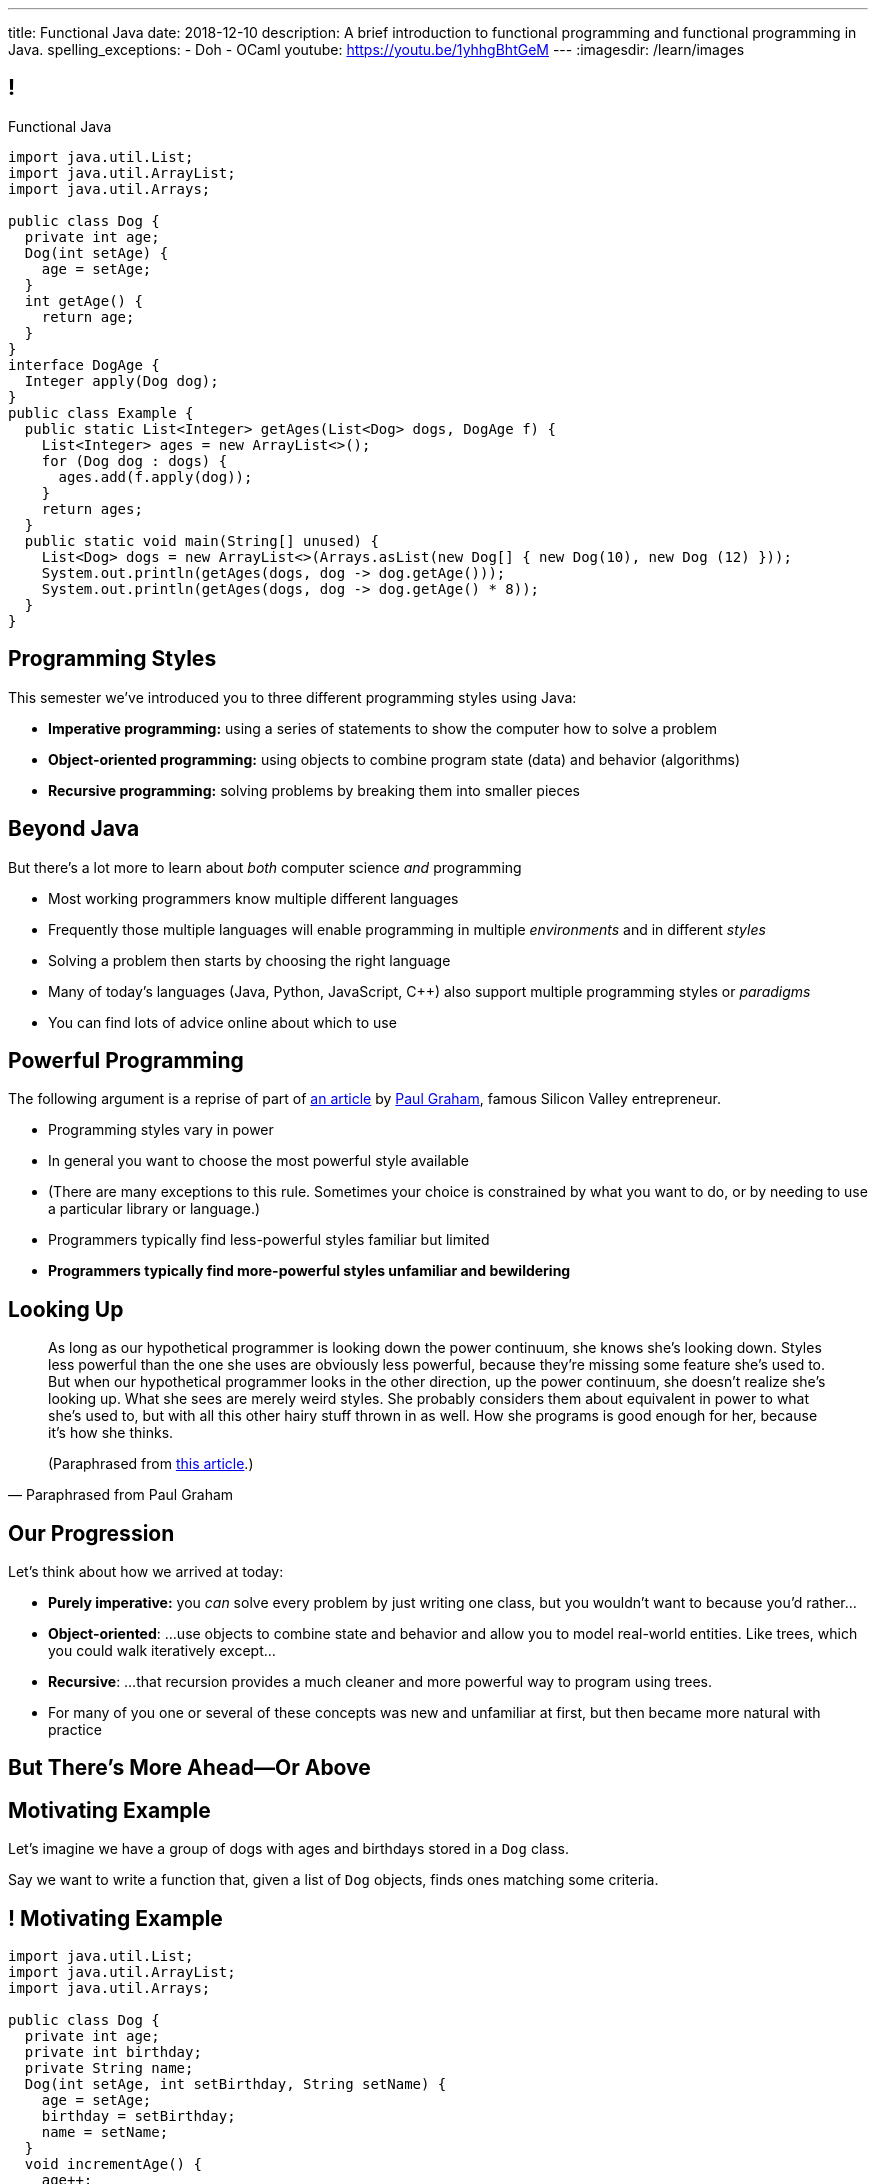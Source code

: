 ---
title: Functional Java
date: 2018-12-10
description:
  A brief introduction to functional programming and functional programming in
  Java.
spelling_exceptions:
  - Doh
  - OCaml
youtube: https://youtu.be/1yhhgBhtGeM
---
:imagesdir: /learn/images

[[cVYJkioOndXzyGmpBiGYyhNUfVqtkfNB]]
== !

[.janini.jdk.compiler.smaller]
--
++++
<div class="message">Functional Java</div>
++++
....
import java.util.List;
import java.util.ArrayList;
import java.util.Arrays;

public class Dog {
  private int age;
  Dog(int setAge) {
    age = setAge;
  }
  int getAge() {
    return age;
  }
}
interface DogAge {
  Integer apply(Dog dog);
}
public class Example {
  public static List<Integer> getAges(List<Dog> dogs, DogAge f) {
    List<Integer> ages = new ArrayList<>();
    for (Dog dog : dogs) {
      ages.add(f.apply(dog));
    }
    return ages;
  }
  public static void main(String[] unused) {
    List<Dog> dogs = new ArrayList<>(Arrays.asList(new Dog[] { new Dog(10), new Dog (12) }));
    System.out.println(getAges(dogs, dog -> dog.getAge()));
    System.out.println(getAges(dogs, dog -> dog.getAge() * 8));
  }
}
....
--

[[VKisjrMZzEZSwdqvHynQvDniBHAlYKDk]]
== Programming Styles

[.lead]
//
This semester we've introduced you to three different programming styles using
Java:

[.s]
//
* **Imperative programming:** using a series of statements to show the computer
how to solve a problem
//
* **Object-oriented programming:** using objects to combine program state (data)
and behavior (algorithms)
//
* **Recursive programming:** solving problems by breaking them into smaller
pieces

[[fVNFQKVAPMtQWECbhsQAlJXTdnbGpZed]]
== Beyond Java

[.lead]
//
But there's a lot more to learn about _both_ computer science _and_ programming

[.s.small]
//
* Most working programmers know multiple different languages
//
* Frequently those multiple languages will enable programming in multiple
_environments_ and in different _styles_
//
* Solving a problem then starts by choosing the right language
//
* Many of today's languages (Java, Python, JavaScript, C{plus}{plus}) also support multiple programming styles or
_paradigms_
//
* You can find lots of advice online about which to use

[[efLqznupjFgZOnVBCLbqgejjeWnZyyGn]]
== Powerful Programming

[.lead]
//
The following argument is a reprise of part of
//
http://www.paulgraham.com/avg.html[an article]
//
by
//
http://www.paulgraham.com[Paul Graham], famous Silicon Valley entrepreneur.

[.s.small]
//
* Programming styles vary in power
//
* In general you want to choose the most powerful style available
//
* (There are many exceptions to this rule. Sometimes your choice is
constrained by what you want to do, or by needing to use a particular library or
language.)
//
* Programmers typically find less-powerful styles familiar but limited
//
* **Programmers typically find more-powerful styles unfamiliar and
bewildering**

[[qXnIdMRIZdbSdMRcMwqeOxmTIgjJbnnR]]
== Looking Up

[quote,Paraphrased from Paul Graham,role='small']
____
As long as our hypothetical programmer is looking down the power continuum,
she knows she's looking down.
//
Styles less powerful than the one she uses are obviously less powerful,
because they're missing some feature she's used to.
//
But when our hypothetical programmer looks in the other direction, up the
power continuum, she doesn't realize she's looking up.
//
What she sees are merely weird styles.
//
She probably considers them about equivalent in power to what she's used to, but
with all this other hairy stuff thrown in as well.
//
How she programs is good enough for her, because it's how she thinks.

(Paraphrased from
//
http://www.paulgraham.com/avg.html[this article].)
____

[[RsvbXBXnvRRrpixpwAYMrdPIgcjAXJgW]]
== Our Progression

[.lead]
//
Let's think about how we arrived at today:

[.s.small]
//
* *Purely imperative:* you _can_ solve every problem by just writing one class,
but you wouldn't want to because you'd rather...
//
* *Object-oriented*: ...use objects to combine state and behavior and allow you to
model real-world entities. Like trees, which you could walk iteratively
except...
//
* *Recursive*: ...that recursion provides a much cleaner and more powerful way to
program using trees.
//
* For many of you one or several of these concepts was new and unfamiliar at
first, but then became more natural with practice

[[BCDdfxKZedptbIOeMTwfdBweRuazOWwT]]
[.oneword]
//
== But There's More Ahead&mdash;Or Above

[[TpVpuinPzuJJaCPBVRfCzlvuHUgerwCn]]
== Motivating Example

[.lead]
//
Let's imagine we have a group of dogs with ages and birthdays stored in a `Dog`
class.

Say we want to write a function that, given a list of `Dog` objects, finds ones
matching some criteria.

[[eFfSpXdKFTPekWfcuaGadqeOnZjRcDen]]
== ! Motivating Example

[.janini.jdk.compiler.smaller]
....
import java.util.List;
import java.util.ArrayList;
import java.util.Arrays;

public class Dog {
  private int age;
  private int birthday;
  private String name;
  Dog(int setAge, int setBirthday, String setName) {
    age = setAge;
    birthday = setBirthday;
    name = setName;
  }
  void incrementAge() {
    age++;
  }
  public int getAge() {
    return age;
  }
  public int getBirthday() {
    return birthday;
  }
  public String getName() {
    return name;
  }
  public String toString() {
    return name;
  }
}
public class Example {
  public static void main(String[] unused) {
    List<Dog> dogs = new ArrayList<>(Arrays.asList(new Dog[] {
      new Dog(14, 100, "Chuchu"),
      new Dog(15, 88, "Balou"),
      new Dog(3, 88, "Lulu")
    }));
    int today = 100;
  }
}
....

[[DHNheBYnGsfqRtwXNjLdANOJeZKvUIXv]]
== Imperative Programming

[.lead]
//
Writing _imperative_ code forces you to tell the computer exactly _how_ to do
everything:

[source,java,role='smaller']
----
List<Dog> birthdayDogs = new ArrayList<>();
for (Dog dog : dogs) {
  if (dog.getBirthday() == today) {
    birthdayDogs.add(dog);
  }
}
----

[[gikCbdfUjaWWUemfVNEuvddbDLHdJOAD]]
== Declarative Programming

[.lead]
//
Writing _declarative_ code allows you to tell the computer _what_ you want and
let it figure out how to accomplish it:

[source,java]
----
// Give me only the items in dogs where dog.getBirthday() == today
// How do we do that?
----

[[tIkjJxiyaeloZPqBuRyKrgPzRKpqCiqV]]
== Dog Filtering

[source,java]
----
List<Dog> filterDogs(List<Dog> dogs, // filter specification...?) {
  List<Dog> filteredDogs = new ArrayList<>();
  for (Dog dog : dogs) {
    // if dog should be in the list, add it
  }
  return filteredDogs;
}
----

We need to pass _something_ to `filterDogs` that allows the caller to specify
which dogs should be included in as general a way as possible.

[[CugmZjnredCTmEzxbrxDFeChqsxlxsAx]]
== First-Class Functions

Many programming languages support so-called _first class functions_, meaning
that functions can be stored as variables and passed to other functions:

[source,javascript,role='smaller s']
----
function filterDogs(dogs, filter) {
  filteredDogs = []
  for (dog of dogs) {
    if (filter(dog)) {
      filteredDogs.push(dog)
    }
  }
  return filteredDogs;
}
const filteredDogs = filterDogs(dogs, dog => { return dog.age > 10 })
----

[.s]
//
* But why am I showing you _JavaScript_ code above, rather than Java code?
//
* **Because Java doesn't support first-class functions.** Doh!

[[RGGuufmzfEDMmYQgZQfedhhMhNubKfcQ]]
== Let's Regroup

[source,java]
----
List<Dog> filterDogs(List<Dog> dogs, // filter specification...?) {
  List<Dog> filteredDogs = new ArrayList<>();
  for (Dog dog : dogs) {
    // if dog should be in the list, add it
  }
  return filteredDogs;
}
----

[.s]
//
* `filterDogs` needs guarantees about what it can do with it's second
argument...
//
* ...but the goal is still to provide a flexible filtering function.
//
* We've seen something like this before.

[[sezobeeHyKfOiflNRuZgdWyfrrDmiLoQ]]
== Interfaces to the Rescue

[source,java,role='smaller']
----
interface DogFilter {
  boolean include(Dog dog);
}
List<Dog> filterDogs(List<Dog> dogs, DogFilter dogFilter) {
  List<Dog> filteredDogs = new ArrayList<>();
  for (Dog dog : dogs) {
    if (dogFilter.include(dog)) {
      filteredDogs.add(dog);
    }
  }
  return filteredDogs;
}
----

[.s]
//
* `filterDogs` knows that it can call `include` on `dogFilter` and get a
`boolean`
//
* But the caller can _implement_ `dogFilter` any way it wants!

[[ORjogVzdVIjqnCesUpfdznGILnAhuJGn]]
== ! With Interfaces

[.janini.jdk.compiler.smaller]
....
import java.util.List;
import java.util.ArrayList;
import java.util.Arrays;

public class Dog {
  private int age;
  private int birthday;
  private String name;
  Dog(int setAge, int setBirthday, String setName) {
    age = setAge;
    birthday = setBirthday;
    name = setName;
  }
  void incrementAge() {
    age++;
  }
  public int getAge() {
    return age;
  }
  public int getBirthday() {
    return birthday;
  }
  public String getName() {
    return name;
  }
  public String toString() {
    return name;
  }
}
interface DogFilter {
  boolean include(Dog dog);
}
public class Example {
  public static List<Dog> filterDogs(List<Dog> dogs, DogFilter dogFilter) {
    List<Dog> filteredDogs = new ArrayList<>();
    for (Dog dog : dogs) {
      if (dogFilter.include(dog)) {
        filteredDogs.add(dog);
      }
    }
    return filteredDogs;
  }
  public static void main(String[] unused) {
    List<Dog> dogs = new ArrayList<>(Arrays.asList(new Dog[] {
      new Dog(14, 100, "Chuchu"),
      new Dog(15, 88, "Balou"),
      new Dog(3, 88, "Lulu")
    }));
    int today = 100;
  }
}
....

[[dSLSCnetSvrWojALwFbhezSrwSDfubpB]]
== Anonymous Classes

We can make this a bit cleaner with the help of some new Java syntax: _anonymous
classes_.

[source,java,role='smaller']
----
public interface DogFilter {
  boolean include(Dog dog);
}
// Use new on the interface type...
DogFilter birthdayFilter = new DogFilter() {
  // And immediately provide an implementation
  public boolean include(Dog dog) {
    return dog.getBirthday() == 100;
  }
}
----

[.s.small]
//
* That implementation of `DogFilter` is now stored in reference variable
`birthdayFilter`
//
* But otherwise has no name, hence it being an _anonymous_ class
//
* Anonymous classes are convenient when you only use a class once

[[qurGzdAAfheiNehiOnUckiBMbuyOJDek]]
== Anonymous Classes: Extension

[.lead]
//
Anonymous classes can also be used to extend an existing class and override its
methods.

[source,java]
----
public class Dog {
  String toString() {
    return "Dog";
  }
}
Dog sweetOldDog = new Dog() {
  String toString() {
    return "SweetOldDog";
  }
}
----

[[zRYHbXyGnsFrbveAhnAkxcwbTJERIxGX]]
== ! With Anonymous Classes

[.janini.jdk.compiler.smaller]
....
import java.util.List;
import java.util.ArrayList;
import java.util.Arrays;

public class Dog {
  private int age;
  private int birthday;
  private String name;
  Dog(int setAge, int setBirthday, String setName) {
    age = setAge;
    birthday = setBirthday;
    name = setName;
  }
  void incrementAge() {
    age++;
  }
  public int getAge() {
    return age;
  }
  public int getBirthday() {
    return birthday;
  }
  public String getName() {
    return name;
  }
  public String toString() {
    return name;
  }
}
interface DogFilter {
  boolean include(Dog dog);
}
public class Example {
  public static List<Dog> filterDogs(List<Dog> dogs, DogFilter dogFilter) {
    List<Dog> filteredDogs = new ArrayList<>();
    for (Dog dog : dogs) {
      if (dogFilter.include(dog)) {
        filteredDogs.add(dog);
      }
    }
    return filteredDogs;
  }
  public static void main(String[] unused) {
    List<Dog> dogs = new ArrayList<>(Arrays.asList(new Dog[] {
      new Dog(14, 100, "Chuchu"),
      new Dog(15, 88, "Balou"),
      new Dog(3, 88, "Lulu")
    }));
    int today = 100;
  }
}
....

[[RRIYKLVLZdmbTBpkakTeKMGjwYxjFaZP]]
== And Cleaner Still With Lambda Expressions

We can make this even cleaner yet with the help of some new Java syntax: _lambda
expressions_.

[source,java,role='smaller']
----
public interface DogFilter {
  boolean include(Dog dog);
}
DogFilter birthdayFilter = new DogFilter() {
  public boolean include(Dog dog) {
    return dog.getBirthday() == 100;
  }
}
// Is the same as
DogFilter birthdayFilter = (dog) -> { return dog.getBirthday() == 100; };
// Or, even cleaner
DogFilter birthdayFilter = (dog) -> dog.getBirthday() == 100;
----

[[BddtxfJnBqJRnfbQEVGuRHsrTVLWsTdD]]
== Lambda Functions

[quote]
//
____
//
https://en.wikipedia.org/wiki/Anonymous_function[An anonymous function]
//
(function literal, lambda abstraction, or lambda expression) is a function
definition that is not bound to an identifier.
//
Anonymous functions are often arguments being passed to higher-order functions,
or used for constructing the result of a higher-order function that needs to
return a function.
//
____

[.s]
//
* The name lambda comes from the work of Alonzo Church on the
//
https://en.wikipedia.org/wiki/Lambda_calculus[λ-calculus]:
//
a formal system for expression computation mathematically
//
* Many programming languages have lambda functions. (Python actually uses the
`lambda` keyword to declare one.)

[[tkfYVlZCkMNGdasDCFmqVKnBeMumdnez]]
== First-Class Functions in Java

[source,java,role='smaller']
----
public interface DogFilter {
  boolean include(Dog dog);
}
DogFilter birthdayFilter = (dog) -> dog.getBirthday() == 100;
----

So while Java does not have first-class functions, but we can approximate them
using:

[.s]
//
* **Functional interfaces**: interfaces that only require implementing a single
method
//
* **Lambda expressions**: by using the arrow syntax we can cleanly provide an
anonymous class that implements the single function of a functional interface

[[mXbkaddxadUCeUPuMElVZgSaTdyaFLjz]]
== ! With Lambdas

[.janini.jdk.compiler.smaller]
....
import java.util.List;
import java.util.ArrayList;
import java.util.Arrays;

public class Dog {
  private int age;
  private int birthday;
  private String name;
  Dog(int setAge, int setBirthday, String setName) {
    age = setAge;
    birthday = setBirthday;
    name = setName;
  }
  void incrementAge() {
    age++;
  }
  public int getAge() {
    return age;
  }
  public int getBirthday() {
    return birthday;
  }
  public String getName() {
    return name;
  }
  public String toString() {
    return name;
  }
}
interface DogFilter {
  boolean include(Dog dog);
}
public class Example {
  public static List<Dog> filterDogs(List<Dog> dogs, DogFilter dogFilter) {
    List<Dog> filteredDogs = new ArrayList<>();
    for (Dog dog : dogs) {
      if (dogFilter.include(dog)) {
        filteredDogs.add(dog);
      }
    }
    return filteredDogs;
  }
  public static void main(String[] unused) {
    List<Dog> dogs = new ArrayList<>(Arrays.asList(new Dog[] {
      new Dog(14, 100, "Chuchu"),
      new Dog(15, 88, "Balou"),
      new Dog(3, 88, "Lulu")
    }));
    System.out.println(filterDogs(dogs, (dog) -> dog.getBirthday() == 100));
  }
}
....

[[zBHUfbeFPSDSudeevtdBLSLeiBgajiUe]]
== Higher-Order Functions

[source,java,role='smaller']
----
public static List<Dog> filterDogs(List<Dog> dogs, DogFilter dogFilter) {
  List<Dog> filteredDogs = new ArrayList<>();
  for (Dog dog : dogs) {
    if (dogFilter.include(dog)) {
      filteredDogs.add(dog);
    }
  }
  return filteredDogs;
}
----

[.s]
//
* A _higher-order function_ is a function that operates on or uses another
function
//
* `filterDogs` above is really a higher-order function, since `DogFilter` is a
functional interface

[[JWxPzbzQTyiBdyFqdSsVZBxZSiyfknur]]
== Common Higher-Order Functions

[.lead]
//
When operating on collections of items (like lists) certain higher-order
operations are common:

[.s]
//
* `filter`: retain only items that pass some test
//
* `map`: apply some transformation to each item that produces a new list
//
* `forEach`: perform some operation for each item that does _not_ produce a new
list

[[pfZvwNEddlRvxwBZxAPhsRNqXOBqcenr]]
== Additional Generality

[source,java]
----
interface DogFilter {
  boolean include(Dog dog);
}
----

Do we really need to provide a special filter interface just for ``Dog``s?

[[FfGZXRnbWEQXlJYeaRinesPMqDuKbnhd]]
== ! Java Predicate

++++
<div class="embed-responsive embed-responsive-4by3">
  <iframe class="embed-responsive-item" src="https://docs.oracle.com/javase/10/docs/api/java/util/function/Predicate.html"></iframe>
</div>
++++

[[qqxOOOpXPSlHSUdrCddhnCEMsNNdEkAD]]
== Even More Generality

[source,java]
----
public static List<Dog> filterDogs(List<Dog> dogs, DogFilter dogFilter) {
  List<Dog> filteredDogs = new ArrayList<>();
  for (Dog dog : dogs) {
    if (dogFilter.include(dog)) {
      filteredDogs.add(dog);
    }
  }
  return filteredDogs;
}
----

And do we really need a ``Dog``-specific filter function?

[[czmOiNChnfbSCVusnHKDVLdiUcGEqBeB]]
== Java Collection `removeIf`

++++
<div class="embed-responsive embed-responsive-4by3">
  <iframe class="embed-responsive-item" src="https://docs.oracle.com/javase/10/docs/api/java/util/Collection.html#removeIf(java.util.function.Predicate)"></iframe>
</div>
++++

[[laKpwIBiynhpkBBtGfwynOWfdmwtweWp]]
== ! With `removeIf`

[.janini.jdk.compiler.smaller]
....
import java.util.List;
import java.util.ArrayList;
import java.util.Arrays;

public class Dog {
  private int age;
  private int birthday;
  private String name;
  Dog(int setAge, int setBirthday, String setName) {
    age = setAge;
    birthday = setBirthday;
    name = setName;
  }
  void incrementAge() {
    age++;
  }
  public int getAge() {
    return age;
  }
  public int getBirthday() {
    return birthday;
  }
  public String getName() {
    return name;
  }
  public String toString() {
    return name;
  }
}
public class Example {
  public static void main(String[] unused) {
    List<Dog> dogs = new ArrayList<>(Arrays.asList(new Dog[] {
      new Dog(14, 100, "Chuchu"),
      new Dog(15, 88, "Balou"),
      new Dog(3, 88, "Lulu")
    }));
  }
}
....

[[nxbzTSbfcxdaPlzTcLpMLjYjDFdIBqWa]]
== Functional Programming

[.lead]
//
What we've been doing today is exploring Java's support for _functional
programming_.

As a style, functional programming emphasizes:

[.s]
//
* Solving problems by composing functions rather than writing loops
//
* Which leads to declarative rather than imperative code
//
* Reusable higher-order functions like `removeIf`, `map`, and `filter`

[[wdZkTDBemdbsChECpCGIlPXjyFGZBCoi]]
== Functional Java

[.lead]
//
While Java supports some aspects of functional programming, it's a worse fit for
others:

[.s]
//
* Pure functions and immutable data fly in the face of object-oriented
programming
//
* So if you want to really learn functional programming, learn a more strict
functional language like
//
https://www.haskell.org/[Haskell]
//
or
//
https://ocaml.org/[OCaml]

[[ahmBnZjeEYfgCPIhzScNmkhCAznAjKgV]]
== Java Streams

[.lead]
//
Java streams allow us to compactly represent a series of operations on a
collection as a sequence of functional transformations:

[source,java]
----
dogs.stream()
  .filter(dog -> dog.getAge() <= 10)
  .map(dog -> dog.getName())
  .map(String::toUpperCase)
  .sorted()
  .forEach(System.out::println);
----

(There are a few other new ideas in this example, including function references.
//
Use the internet to find out more!)

[[WdZLiTMXuOJkwHLHGcGgIfecxmxGrXui]]
== ! With Streams

[.janini.jdk.compiler.smaller]
....
import java.util.List;
import java.util.ArrayList;
import java.util.Arrays;

public class Dog {
  private int age;
  private int birthday;
  private String name;
  Dog(int setAge, int setBirthday, String setName) {
    age = setAge;
    birthday = setBirthday;
    name = setName;
  }
  void incrementAge() {
    age++;
  }
  public int getAge() {
    return age;
  }
  public int getBirthday() {
    return birthday;
  }
  public String getName() {
    return name;
  }
  public String toString() {
    return name;
  }
}
public class Example {
  public static void main(String[] unused) {
    List<Dog> dogs = new ArrayList<>(Arrays.asList(new Dog[] {
      new Dog(14, 100, "Chuchu"),
      new Dog(15, 88, "Balou"),
      new Dog(3, 88, "Lulu")
    }));
    dogs.stream()
      .filter(dog -> dog.getAge() <= 10)
      .map(dog -> dog.getName())
      .map(String::toUpperCase)
      .sorted()
      .forEach(System.out::println);
  }
}
....

[[hueQKnLtlmeGSirHufELcdNoaRoGFxei]]
== Declarative Programming

[.lead]
//
Writing _declarative_ code allows you to tell the computer _what_ you want and
let it figure out how to accomplish it:

[source,java,role='s']
----
// Give me only the items in dogs where dog.getBirthday() == today
.filter(dog -> dog.getBirthday() == today)
----

[[MmdfnOVnOppMdMoCrfoXFKzlnhLHcBee]]
[.oneword]
//
== There Is Always More

Go forth and have fun, but always remember: if something seems confusing, it
might actually be more powerful.
//
**So don't get scared off!**

[[KzIIfnSJHseUrCsCBZQBHiMvnXIeTcew]]
[.oneword]
//
== Questions About Functional Java?

[[DhdBPtMBcilVmdfiEmTtogvnnsmnLxeb]]
== Final Project Fair Details

[.s]
//
* **Thursday AM**: you'll receive an email telling you what room to demo in.
//
* **4:45PM**: setup throughout Siebel.
//
* **5&ndash;7:45PM**: demos and judging.
//
* **8PM**: awards and wrap-up _in Foellinger_. (Yes, you have to walk. No, it's
not far.)

[[fuCuDxNwQXYLNjUMwlntfgtEkSifuFdd]]
== Wednesday

[.s]
//
* CS 125 by numbers. (Anyone want to guess how many times you looked at the
slides this semester?)
//
* **ICES forms**: these matter and we take your feedback extremely serious.
Please come.

[[KneqveyMmSXhRZTYjQfJHddwcUySFMiH]]
== Announcements

* Please double-check your grades this week to make sure they look correct.
//
* My office hours continue today from 10AM&ndash;12PM in Siebel 2227.
//
Please stop by! It's not too late. I'd still love to meet you if we haven't already.
//
* We're grading your final project in lab this week and selecting the best to
feature in this week's final project fair.

// vim: ts=2:sw=2:et

